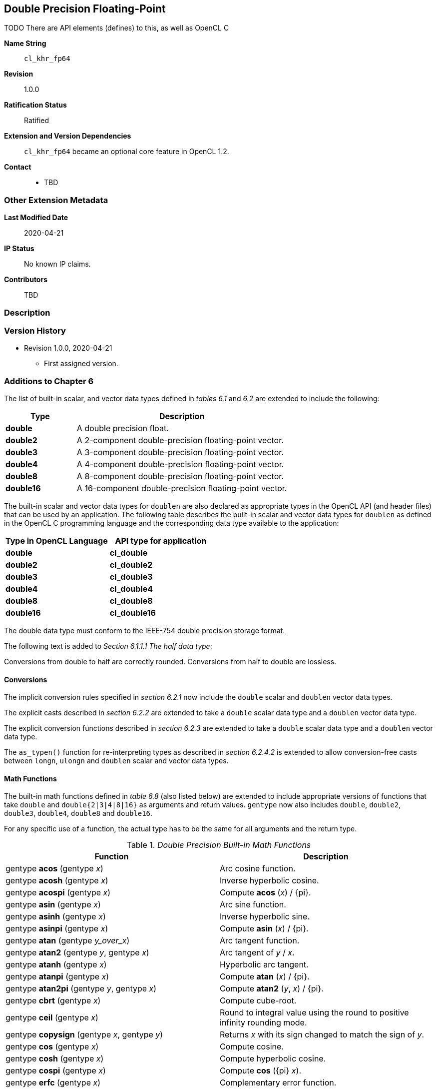 [[cl_khr_fp64]]
== Double Precision Floating-Point

TODO There are API elements (defines) to this, as well as OpenCL C

*Name String*::
`cl_khr_fp64`
*Revision*::
1.0.0
*Ratification Status*::
Ratified
*Extension and Version Dependencies*::
`cl_khr_fp64` became an optional core feature in OpenCL 1.2.
*Contact*::
  * TBD

=== Other Extension Metadata

*Last Modified Date*::
    2020-04-21
*IP Status*::
    No known IP claims.
*Contributors*::
    TBD

=== Description

=== Version History

  * Revision 1.0.0, 2020-04-21
  ** First assigned version.


=== Additions to Chapter 6

The list of built-in scalar, and vector data types defined in _tables 6.1_
and _6.2_ are extended to include the following:

[cols="1,3",options="header",]
|====
| *Type*     | *Description*
| *double*   | A double precision float.
| *double2*  | A 2-component double-precision floating-point vector.
| *double3*  | A 3-component double-precision floating-point vector.
| *double4*  | A 4-component double-precision floating-point vector.
| *double8*  | A 8-component double-precision floating-point vector.
| *double16* | A 16-component double-precision floating-point vector.
|====

The built-in scalar and vector data types for `doublen` are also declared as
appropriate types in the OpenCL API (and header files) that can be used by
an application.
The following table describes the built-in scalar and vector data types for
`doublen` as defined in the OpenCL C programming language and the
corresponding data type available to the application:

[cols=",",options="header",]
|====
| *Type in OpenCL Language* | *API type for application*
| *double*                  | *cl_double*
| *double2*                 | *cl_double2*
| *double3*                 | *cl_double3*
| *double4*                 | *cl_double4*
| *double8*                 | *cl_double8*
| *double16*                | *cl_double16*
|====

The double data type must conform to the IEEE-754 double precision storage
format.

The following text is added to _Section 6.1.1.1 The half data type_:

Conversions from double to half are correctly rounded.
Conversions from half to double are lossless.


==== Conversions

The implicit conversion rules specified in _section 6.2.1_ now include the
`double` scalar and `doublen` vector data types.

The explicit casts described in _section 6.2.2_ are extended to take a
`double` scalar data type and a `doublen` vector data type.

The explicit conversion functions described in _section 6.2.3_ are extended
to take a `double` scalar data type and a `doublen` vector data type.

The `as_typen()` function for re-interpreting types as described in _section
6.2.4.2_ is extended to allow conversion-free casts between `longn`,
`ulongn` and `doublen` scalar and vector data types.


==== Math Functions

The built-in math functions defined in _table 6.8_ (also listed below) are
extended to include appropriate versions of functions that take `double` and
`double{2|3|4|8|16}` as arguments and return values.
`gentype` now also includes `double`, `double2`, `double3`, `double4`,
`double8` and `double16`.

For any specific use of a function, the actual type has to be the same for
all arguments and the return type.

._Double Precision Built-in Math Functions_
[cols=",",options="header",]
|====
| *Function* | *Description*
| gentype *acos* (gentype _x_)
    | Arc cosine function.
| gentype *acosh* (gentype _x_)
    | Inverse hyperbolic cosine.
| gentype *acospi* (gentype _x_)
    | Compute *acos* (_x_) / {pi}.
| gentype *asin* (gentype _x_)
    | Arc sine function.
| gentype *asinh* (gentype _x_)
    | Inverse hyperbolic sine.
| gentype *asinpi* (gentype _x_)
    | Compute *asin* (_x_) / {pi}.
| gentype *atan* (gentype _y_over_x_)
    | Arc tangent function.
| gentype *atan2* (gentype _y_, gentype _x_)
    | Arc tangent of _y_ / _x_.
| gentype *atanh* (gentype _x_)
    | Hyperbolic arc tangent.
| gentype *atanpi* (gentype _x_)
    | Compute *atan* (_x_) / {pi}.
| gentype *atan2pi* (gentype _y_, gentype _x_)
    | Compute *atan2* (_y_, _x_) / {pi}.
| gentype *cbrt* (gentype _x_)
    | Compute cube-root.
| gentype *ceil* (gentype _x_)
    | Round to integral value using the round to positive infinity rounding
      mode.
| gentype *copysign* (gentype _x_, gentype _y_)
    | Returns _x_ with its sign changed to match the sign of _y_.
| gentype *cos* (gentype _x_)
    | Compute cosine.
| gentype *cosh* (gentype _x_)
    | Compute hyperbolic cosine.
| gentype *cospi* (gentype _x_)
    | Compute *cos* ({pi} _x_).
| gentype *erfc* (gentype _x_)
    | Complementary error function.
| gentype *erf* (gentype _x_)
    | Error function encountered in integrating the normal distribution.
| gentype *exp* (gentype _x_)
    | Compute the base- e exponential of _x_.
| gentype *exp2* (gentype _x_)
    | Exponential base 2 function.
| gentype *exp10* (gentype _x_)
    | Exponential base 10 function.
| gentype *expm1* (gentype _x_)
    | Compute _e^x^_- 1.0.
| gentype *fabs* (gentype _x_)
    | Compute absolute value of a floating-point number.
| gentype *fdim* (gentype _x_, gentype _y_)
    | _x_ - _y_ if _x_ > _y_, +0 if x is less than or equal to y.
| gentype *floor* (gentype _x_)
    | Round to integral value using the round to negative infinity rounding
      mode.
| gentype *fma* (gentype _a_, gentype _b_, gentype _c_)
    | Returns the correctly rounded floating-point representation of the sum
      of _c_ with the infinitely precise product of _a_ and _b_.
      Rounding of intermediate products shall not occur.
      Edge case behavior is per the IEEE 754-2008 standard.
| gentype *fmax* (gentype _x_, gentype _y_) +
  gentype *fmax* (gentype _x_, double _y_)
    | Returns _y_ if _x_ < _y_, otherwise it returns _x_.
      If one argument is a NaN, *fmax()* returns the other argument.
      If both arguments are NaNs, *fmax()* returns a NaN.
| gentype *fmin* (gentype _x_, gentype _y_) +
  gentype *fmin* (gentype _x_, double _y_)
    | Returns _y_ if _y_ < _x_, otherwise it returns _x_.
      If one argument is a NaN, *fmin()* returns the other argument.
      If both arguments are NaNs, *fmin()* returns a NaN.
| gentype *fmod* (gentype _x_, gentype _y_)
    | Modulus.
      Returns _x_ - _y_ * *trunc* (_x_/_y_) .
| gentype **fract** (gentype _x_, {global} gentype *_iptr_) +
  gentype **fract** (gentype _x_, {local} gentype *_iptr_) +
  gentype **fract** (gentype _x_, {private} gentype *_iptr_)
    | Returns *fmin*( _x_ - *floor* (_x_), 0x1. fffffffffffffp-1 ).

      *floor*(x) is returned in _iptr_.
| double__n__ **frexp** (double__n x__, {global} int__n__ *exp) +
  double__n__ **frexp** (double__n x__, {local} int__n__ *exp) +
  double__n__ **frexp** (double__n x__, {private} int__n__ *exp) +
  double **frexp** (double _x_, {global} int *exp) +
  double **frexp** (double _x_, {local} int *exp) +
  double **frexp** (double _x_, {private} int *exp)
    | Extract mantissa and exponent from _x_.
      For each component the mantissa returned is a `double` with magnitude
      in the interval [1/2, 1) or 0.
      Each component of _x_ equals mantissa returned * 2__^exp^__.
| gentype *hypot* (gentype _x_, gentype _y_)
    | Compute the value of the square root of __x__^2^+ __y__^2^ without
      undue overflow or underflow.
| int__n__ *ilogb* (double__n__ _x_) +
  int *ilogb* (double _x_)
    | Return the exponent as an integer value.
| double__n__ *ldexp* (double__n__ _x_, int__n__ _k_) +
  double__n__ *ldexp* (double__n__ _x_, int _k_) +
  double *ldexp* (double _x_, int _k_)
    | Multiply _x_ by 2 to the power _k_.
| gentype **lgamma** (gentype _x_) +
  double__n__ **lgamma_r** (double__n__ _x_, {global} int__n__ *_signp_) +
  double__n__ **lgamma_r** (double__n__ _x_, {local} int__n__ *_signp_) +
  double__n__ **lgamma_r** (double__n__ _x_, {private} int__n__ *_signp_) +
  double **lgamma_r** (double _x_, {global} int *_signp_) +
  double **lgamma_r** (double _x_, {local} int *_signp_) +
  double **lgamma_r** (double _x_, {private} int *_signp_)
    | Log gamma function.
      Returns the natural logarithm of the absolute value of the gamma
      function.
      The sign of the gamma function is returned in the _signp_ argument of
      *lgamma_r*.
| gentype *log* (gentype _x_)
    | Compute natural logarithm.
| gentype *log2* (gentype _x_)
    | Compute a base 2 logarithm.
| gentype *log10* (gentype _x_)
    | Compute a base 10 logarithm.
| gentype *log1p* (gentype _x_)
    | Compute log~e~(1.0 + _x_) .
| gentype *logb* (gentype _x_)
    | Compute the exponent of _x_, which is the integral part of
      log__~r~__\|_x_\|.
| gentype *mad* (gentype _a_, gentype _b_, gentype _c_)
    | *mad* computes _a_ * _b_ + _c_.
      The function may compute _a_ * _b_ + _c_ with reduced accuracy in the
      embedded profile.
      See the OpenCL SPIR-V Environment Specification for details.
      On some hardware the mad instruction may provide better performance
      than expanded computation of _a_ * _b_ + _c_.
| gentype *maxmag* (gentype _x_, gentype _y_)
    | Returns _x_ if \|_x_\| > \|_y_\|, _y_ if \|_y_\| > \|_x_\|, otherwise
      *fmax*(_x_, _y_).
| gentype *minmag* (gentype _x_, gentype _y_)
    | Returns _x_ if \|_x_\| < \|_y_\|, _y_ if \|_y_\| < \|_x_\|, otherwise
      *fmin*(_x_, _y_).
| gentype **modf** (gentype _x_, {global} gentype *_iptr_) +
  gentype **modf** (gentype _x_, {local} gentype *_iptr_) +
  gentype **modf** (gentype _x_, {private} gentype *_iptr_)
    | Decompose a floating-point number.
      The *modf* function breaks the argument _x_ into integral and
      fractional parts, each of which has the same sign as the argument.
      It stores the integral part in the object pointed to by _iptr_.
| double__n__ *nan* (ulong__n nancode__) +
  double *nan* (ulong _nancode_)
    | Returns a quiet NaN.
      The _nancode_ may be placed in the significand of the resulting NaN.
| gentype *nextafter* (gentype _x_, gentype _y_)
    | Computes the next representable double-precision floating-point value
      following _x_ in the direction of _y_.
      Thus, if _y_ is less than _x_, *nextafter*() returns the largest
      representable floating-point number less than _x_.
| gentype *pow* (gentype _x_, gentype _y_)
    | Compute _x_ to the power _y_.
| double__n__ *pown* (double__n__ _x_, int__n__ _y_) +
  double *pown* (double _x_, int _y_)
    | Compute _x_ to the power _y_, where _y_ is an integer.
| gentype *powr* (gentype _x_, gentype _y_)
    | Compute _x_ to the power _y_, where _x_ is >= 0.
| gentype *remainder* (gentype _x_, gentype _y_)
    | Compute the value _r_ such that _r_ = _x_ - _n_*_y_, where _n_ is the
      integer nearest the exact value of _x_/_y_.
      If there are two integers closest to _x_/_y_, _n_ shall be the even one.
      If _r_ is zero, it is given the same sign as _x_.
| double__n__ **remquo** (double__n__ _x_, double__n__ _y_, {global} int__n__ *_quo_) +
  double__n__ **remquo** (double__n__ _x_, double__n__ _y_, {local} int__n__ *_quo_) +
  double__n__ **remquo** (double__n__ _x_, double__n__ _y_, {private} int__n__ *_quo_) +
  double **remquo** (double _x_, double _y_, {global} int *_quo_) +
  double **remquo** (double _x_, double _y_, {local} int *_quo_) +
  double **remquo** (double _x_, double _y_, {private} int *_quo_)
    | The *remquo* function computes the value r such that _r_ = _x_ -
      _k_*_y_, where _k_ is the integer nearest the exact value of _x_/_y_.
      If there are two integers closest to _x_/_y_, _k_ shall be the even one.
      If _r_ is zero, it is given the same sign as _x_.
      This is the same value that is returned by the *remainder* function.
      *remquo* also calculates the lower seven bits of the integral quotient
      _x_/_y_, and gives that value the same sign as _x_/_y_.
      It stores this signed value in the object pointed to by _quo_.
| gentype *rint* (gentype _x_)
    | Round to integral value (using round to nearest even rounding mode) in
      floating-point format.
      Refer to section 7.1 for description of rounding modes.
| double__n__ *rootn* (double__n__ _x_, int__n__ _y_) +
  double *rootn* (double _x_, int _y_)
    | Compute _x_ to the power 1/_y_.
| gentype *round* (gentype _x_)
    | Return the integral value nearest to _x_ rounding halfway cases away
      from zero, regardless of the current rounding direction.
| gentype *rsqrt* (gentype _x_)
    | Compute inverse square root.
| gentype *sin* (gentype _x_)
    | Compute sine.
| gentype **sincos** (gentype _x_, {global} gentype *_cosval_) +
  gentype **sincos** (gentype _x_, {local} gentype *_cosval_) +
  gentype **sincos** (gentype _x_, {private} gentype *_cosval_)
    | Compute sine and cosine of x.
      The computed sine is the return value and computed cosine is returned
      in _cosval_.
| gentype *sinh* (gentype _x_)
    | Compute hyperbolic sine.
| gentype *sinpi* (gentype _x_)
    | Compute *sin* ({pi} _x_).
| gentype *sqrt* (gentype _x_)
    | Compute square root.
| gentype *tan* (gentype _x_)
    | Compute tangent.
| gentype *tanh* (gentype _x_)
    | Compute hyperbolic tangent.
| gentype *tanpi* (gentype _x_)
    | Compute *tan* ({pi} _x_).
| gentype *tgamma* (gentype _x_)
    | Compute the gamma function.
| gentype *trunc* (gentype _x_)
    | Round to integral value using the round to zero rounding mode.
|====

In addition, the following symbolic constant will also be available:

*HUGE_VAL* - A positive double expression that evaluates to infinity.
Used as an error value returned by the built-in math functions.

The *FP_FAST_FMA* macro indicates whether the *fma()* family of functions
are fast compared with direct code for double precision floating-point.
If defined, the *FP_FAST_FMA* macro shall indicate that the *fma()* function
generally executes about as fast as, or faster than, a multiply and an add
of *double* operands.

The macro names given in the following list must use the values specified.
These constant expressions are suitable for use in #if preprocessing
directives.

[source,opencl_c]
----
#define DBL_DIG             15
#define DBL_MANT_DIG        53
#define DBL_MAX_10_EXP      +308
#define DBL_MAX_EXP         +1024
#define DBL_MIN_10_EXP      -307
#define DBL_MIN_EXP         -1021
#define DBL_RADIX           2
#define DBL_MAX             0x1.fffffffffffffp1023
#define DBL_MIN             0x1.0p-1022
#define DBL_EPSILON         0x1.0p-52
----

The following table describes the built-in macro names given above in the
OpenCL C programming language and the corresponding macro names available to
the application.

[cols=",",options="header",]
|====
| *Macro in OpenCL Language* | *Macro for application*
| `DBL_DIG`                  | {CL_DBL_DIG}
| `DBL_MANT_DIG`             | {CL_DBL_MANT_DIG}
| `DBL_MAX_10_EXP`           | {CL_DBL_MAX_10_EXP}
| `DBL_MAX_EXP`              | {CL_DBL_MAX_EXP}
| `DBL_MIN_10_EXP`           | {CL_DBL_MIN_10_EXP}
| `DBL_MIN_EXP`              | {CL_DBL_MIN_EXP}
| `DBL_RADIX`                | {CL_DBL_RADIX}
| `DBL_MAX`                  | {CL_DBL_MAX}
| `DBL_MIN`                  | {CL_DBL_MIN}
| `DBL_EPSILSON`             | {CL_DBL_EPSILON}
|====

// TODO: DBL_RADIX / CL_DBL_RADIX?

The following constants are also available.
They are of type `double` and are accurate within the precision of the
`double` type.

[cols=",",options="header",]
|====
| *Constant*    | *Description*
| `M_E`         | Value of e
| `M_LOG2E`     | Value of log~2~e
| `M_LOG10E`    | Value of log~10~e
| `M_LN2`       | Value of log~e~2
| `M_LN10`      | Value of log~e~10
| `M_PI`        | Value of {pi}
| `M_PI_2`      | Value of {pi} / 2
| `M_PI_4`      | Value of {pi} / 4
| `M_1_PI`      | Value of 1 / {pi}
| `M_2_PI`      | Value of 2 / {pi}
| `M_2_SQRTPI`  | Value of 2 / {sqrt}{pi}
| `M_SQRT2`     | Value of {sqrt}2
| `M_SQRT1_2`   | Value of 1 / {sqrt}2
|====


==== Common Functions

The built-in common functions defined in _table 6.12_ (also listed below)
are extended to include appropriate versions of functions that take `double`
and `double{2|3|4|8|16}` as arguments and return values.
gentype now also includes `double`, `double2`, `double3`, `double4`,
`double8` and `double16`.
These are described below.

.Double Precision Built-in Common Functions
[cols=",",options="header",]
|====
| *Function* | *Description*
| gentype *clamp* ( +
  gentype _x_, gentype _minval_, gentype _maxval_)

  gentype *clamp* ( +
  gentype _x_, double _minval_, double _maxval_)
    | Returns *fmin*(*fmax*(_x_, _minval_), _maxval_).

      Results are undefined if _minval_ > _maxval_.
| gentype *degrees* (gentype _radians_)
    | Converts _radians_ to degrees, +
      i.e. (180 / {pi}) * _radians_.
| gentype *max* (gentype _x_, gentype _y_) +
  gentype *max* (gentype _x_, double _y_)
    | Returns _y_ if _x_ < _y_, otherwise it returns _x_.
      If _x_ and _y_ are infinite or NaN, the return values are undefined.
| gentype *min* (gentype _x_, gentype _y_) +
  gentype *min* (gentype _x_, double _y_)
    | Returns _y_ if _y_ < _x_, otherwise it returns _x_.
      If _x_ and _y_ are infinite or NaN, the return values are undefined.
| gentype *mix* (gentype _x_, gentype _y_, gentype _a_) +
  gentype *mix* (gentype _x_, gentype _y_, double _a_)
    | Returns the linear blend of _x_ and _y_ implemented as:

      _x_ + (_y_ - _x)_ * _a_

      _a_ must be a value in the range 0.0 ... 1.0.
      If _a_ is not in the range 0.0 ... 1.0, the return values are
      undefined.

      Note: The double precision *mix* function can be implemented using
      contractions such as *mad* or *fma*.
| gentype *radians* (gentype _degrees_)
    | Converts _degrees_ to radians, i.e. ({pi} / 180) * _degrees_.
| gentype *step* (gentype _edge_, gentype _x_) +
  gentype *step* (double _edge_, gentype _x_)
    | Returns 0.0 if _x_ < _edge_, otherwise it returns 1.0.
| gentype *smoothstep* ( +
  gentype _edge0_, gentype _edge1_, gentype _x_) +

  gentype *smoothstep* ( +
  double _edge0_, double _edge1_, gentype _x_)
    | Returns 0.0 if _x_ \<= _edge0_ and 1.0 if _x_ >= _edge1_ and performs
      smooth Hermite interpolation between 0 and 1 when _edge0_ < _x_ <
      _edge1_.
      This is useful in cases where you would want a threshold function with
      a smooth transition.

      This is equivalent to:

      gentype _t_; +
      _t_ = clamp ((_x_ - _edge0_) / (_edge1_ - _edge0_), 0, 1); +
      return _t_ * _t_ * (3 - 2 * _t_); +

      Results are undefined if _edge0_ >= _edge1_.

      Note: The double precision *smoothstep* function can be implemented
      using contractions such as *mad* or *fma*.
| gentype *sign* (gentype _x_)
    | Returns 1.0 if _x_ > 0, -0.0 if _x_ = -0.0, +0.0 if _x_ = +0.0, or
      -1.0 if _x_ < 0.
      Returns 0.0 if _x_ is a NaN.
|====


==== Geometric Functions

The built-in geometric functions defined in _table 6.13_ (also listed below)
are extended to include appropriate versions of functions that take `double`
and `double{2|3|4}` as arguments and return values.
gentype now also includes `double`, `double2`, `double3` and `double4`.
These are described below.

Note: The double precision geometric functions can be implemented using
contractions such as *mad* or *fma*.

._Double Precision Built-in Geometric Functions_
[cols=",",options="header",]
|====
| *Function* | *Description*
| double4 *cross* (double4 _p0_, double4 _p1_) +
  double3 *cross* (double3 _p0_, double3 _p1_)
    | Returns the cross product of _p0.xyz_ and _p1.xyz_.
      The _w_ component of the result will be 0.0.
| double *dot* (gentype _p0_, gentype _p1_)
    | Compute the dot product of _p0_ and _p1_.
| double *distance* (gentype _p0_, gentype _p1_)
    | Returns the distance between _p0_ and _p1_.
      This is calculated as *length*(_p0_ - _p1_).
| double *length* (gentype _p_)
    | Return the length of vector x, i.e., +
      sqrt( __p.x__^2^ + __p.y__^2^ + ... )
| gentype *normalize* (gentype _p_)
    | Returns a vector in the same direction as _p_ but with a length of 1.
|====


==== Relational Functions

The scalar and vector relational functions described in _table 6.14_ are
extended to include versions that take `double`, `double2`, `double3`,
`double4`, `double8` and `double16` as arguments.

The relational and equality operators (<, \<=, >, >=, !=, ==) can be used
with `doublen` vector types and shall produce a vector `longn` result as
described in _section 6.3_.

The functions *isequal*, *isnotequal*, *isgreater*, *isgreaterequal*,
*isless*, *islessequal*, *islessgreater*, *isfinite*, *isinf*, *isnan*,
*isnormal*, *isordered*, *isunordered* and *signbit* shall return a 0 if the
specified relation is _false_ and a 1 if the specified relation is true for
scalar argument types.
These functions shall return a 0 if the specified relation is _false_ and a
-1 (i.e. all bits set) if the specified relation is _true_ for vector
argument types.

The relational functions *isequal*, *isgreater*, *isgreaterequal*, *isless*,
*islessequal*, and *islessgreater* always return 0 if either argument is not
a number (NaN).
*isnotequal* returns 1 if one or both arguments are not a number (NaN) and
the argument type is a scalar and returns -1 if one or both arguments are
not a number (NaN) and the argument type is a vector.

The functions described in _table 6.14_ are extended to include the
`doublen` vector types.

._Double Precision Relational Functions_
[cols=",",options="header",]
|====
| *Function* | *Description*
| int *isequal* (double _x_, double _y_) +
  long__n__ *isequal* (double__n x__, double__n y__)
    | Returns the component-wise compare of _x_ == _y_.
| int *isnotequal* (double _x_, double _y_) +
  long__n__ *isnotequal* (double__n x__, double__n y__)
    | Returns the component-wise compare of _x_ != _y_.
| int *isgreater* (double _x_, double _y_) +
  long__n__ *isgreater* (double__n x__, double__n y__)
    | Returns the component-wise compare of _x_ > _y_.
| int *isgreaterequal* (double _x_, double _y_) +
  long__n__ *isgreaterequal* (double__n x__, double__n y__)
    | Returns the component-wise compare of _x_ {geq} _y_.
| int *isless* (double _x_, double _y_) +
  long__n__ *isless* (double__n x__, double__n y__)
    | Returns the component-wise compare of _x_ < _y_.
| int *islessequal* (double _x_, double _y_) +
  long__n__ *islessequal* (double__n x__, double__n y__)
    | Returns the component-wise compare of _x_ {leq} _y_.
| int *islessgreater* (double _x_, double _y_) +
  long__n__ *islessgreater* (double__n x__, double__n y__)
    | Returns the component-wise compare of (_x_ < _y_) \|\| (_x_ > _y_) .
| |
| int *isfinite* (double) +
  long__n__ *isfinite* (double__n__)
    | Test for finite value.
| int *isinf* (double) +
  long__n__ *isinf* (double__n__)
    | Test for infinity value (positive or negative) .
| int *isnan* (double) +
  long__n__ *isnan* (double__n__)
    | Test for a NaN.
| int *isnormal* (double) +
  long__n__ *isnormal* (double__n__)
    | Test for a normal value.
| int *isordered* (double _x_, double _y_) +
  long__n__ *isordered* (double__n x__, double__n y__)
    | Test if arguments are ordered.
      *isordered*() takes arguments _x_ and _y_, and returns the result
      *isequal*(_x_, _x_) && *isequal*(_y_, _y_).
| int *isunordered* (double _x_, double _y_) +
  long__n__ *isunordered* (double__n x__, double__n y__)
    | Test if arguments are unordered.
      *isunordered*() takes arguments _x_ and _y_, returning non-zero if _x_
      or _y_ is a NaN, and zero otherwise.
| int *signbit* (double) +
  long__n__ *signbit* (double__n__)
    | Test for sign bit.
      The scalar version of the function returns a 1 if the sign bit in the
      double is set else returns 0.
      The vector version of the function returns the following for each
      component in double__n__: -1 (i.e all bits set) if the sign bit in the
      double is set else returns 0.
| |
| double__n__ *bitselect* (double__n a__, double__n b__, double__n c__)
    | Each bit of the result is the corresponding bit of _a_ if the
      corresponding bit of _c_ is 0.
      Otherwise it is the corresponding bit of _b_.
| double__n__ *select* (double__n a__, double__n b__, long__n c__) +
  double__n__ *select* (double__n a__, double__n b__, ulong__n c__)
    | For each component, +
      _result[i]_ = if MSB of _c[i]_ is set ? _b[i]_ : _a[i]_.
|====


==== Vector Data Load and Store Functions

The vector data load (*vload__n__*) and store (*vstore__n__*) functions
described in _table 6.13_ (also listed below) are extended to include
versions that read from or write to double scalar or vector values.
The generic type `gentype` is extended to include `double`.
The generic type `gentypen` is extended to include `double2`, `double3`,
`double4`, `double8` and `double16`.
The *vstore_half*, **vstore_half__n __**and **vstorea_half__n __** functions
are extended to allow a double precision scalar or vector value to be
written to memory as half values.

Note: *vload3* reads (_x_,_y_,_z_) components from address `(_p_ + (_offset_ *
3))` into a 3-component vector.
*vstore3*, and *vstore_half3* write (_x_,_y_,_z_) components from a
3-component vector to address `(_p_ + (_offset_ * 3))`.
In addition, *vloada_half3* reads (_x_,_y_,_z_) components from address
`(_p_ + (_offset_ * 4))` into a 3-component vector and *vstorea_half3*
writes (_x_,_y_,_z_) components from a 3-component vector to address `(_p_ +
(_offset_ * 4))`.
Whether *vloada_half3* and *vstorea_half3* read/write padding data between
the third vector element and the next alignment boundary is
implementation-defined.
*vloada_* and *vstoreaa_* variants are provided to access data that is
aligned to the size of the vector, and are intended to enable performance on
hardware that can take advantage of the increased alignment.

._Double Precision Vector Data Load and Store Functions_
[cols=",",options="header",]
|====
| *Function* | *Description*
| gentype__n__ **vload__n__**(size_t _offset_, const {global} gentype *_p_)

  gentype__n__ **vload__n__**(size_t _offset_, const {local} gentype *_p_)

  gentype__n__ **vload__n__**(size_t _offset_, const {constant} gentype *_p_)

  gentype__n__ **vload__n__**(size_t _offset_, const {private} gentype *_p_)
    | Return sizeof (gentype__n__) bytes of data read from address
      (_p_ + (_offset * n_)).
      If gentype is double, the read address computed as (_p_ + (_offset *
      n_)) must be 64-bit aligned.
| void **vstore__n__**(gentype__n__ _data_, size_t _offset_, {global} gentype *_p_)

  void **vstore__n__**(gentype__n__ _data_, size_t _offset_, {local} gentype *_p_)

  void **vstore__n__**(gentype__n__ _data_, size_t _offset_, {private} gentype *_p_)
    | Write sizeof (gentype__n__) bytes given by _data_ to address
      (_p_ + (_offset * n_)).
      If gentype is double, the write address computed as (_p_ + (_offset *
      n_)) must be 64-bit aligned.
| void **vstore_half**(double _data_, size_t _offset_, {global} half *_p_) +
  void **vstore_half{rte}**(double _data_, size_t _offset_, {global} half *_p_) +
  void **vstore_half{rtz}**(double _data_, size_t _offset_, {global} half *_p_) +
  void **vstore_half{rtp}**(double _data_, size_t _offset_, {global} half *_p_) +
  void **vstore_half{rtn}**(double _data_, size_t _offset_, {global} half *_p_) +

  void **vstore_half**(double _data_, size_t _offset_, {local} half *_p_) +
  void **vstore_half{rte}**(double _data_, size_t _offset_, {local} half *_p_) +
  void **vstore_half{rtz}**(double _data_, size_t _offset_, {local} half *_p_) +
  void **vstore_half{rtp}**(double _data_, size_t _offset_, {local} half *_p_) +
  void **vstore_half{rtn}**(double _data_, size_t _offset_, {local} half *_p_) +

  void **vstore_half**(double _data_, size_t _offset_, {private} half *_p_) +
  void **vstore_half{rte}**(double _data_, size_t _offset_, {private} half *_p_) +
  void **vstore_half{rtz}**(double _data_, size_t _offset_, {private} half *_p_) +
  void **vstore_half{rtp}**(double _data_, size_t _offset_, {private} half *_p_) +
  void **vstore_half{rtn}**(double _data_, size_t _offset_, {private} half *_p_)
    | The double value given by _data_ is first converted to a half value
      using the appropriate rounding mode.
      The half value is then written to the address computed as
      (_p_ + _offset_).
      The address computed as (_p_ + _offset_) must be 16-bit aligned.

      *vstore_half* uses the current rounding mode.
      The default current rounding mode is round to nearest even.
| void **vstore_half__n__**(double__n__ _data_, size_t _offset_, {global} half *_p_) +
  void **vstore_half__n__{rte}**(double__n__ _data_, size_t _offset_, {global} half *_p_) +
  void **vstore_half__n__{rtz}**(double__n__ _data_, size_t _offset_, {global} half *_p_) +
  void **vstore_half__n__{rtp}**(double__n__ _data_, size_t _offset_, {global} half *_p_) +
  void **vstore_half__n__{rtn}**(double__n__ _data_, size_t _offset_, {global} half *_p_) +

  void **vstore_half__n__**(double__n__ _data_, size_t _offset_, {local} half *_p_) +
  void **vstore_half__n__{rte}**(double__n__ _data_, size_t _offset_, {local} half *_p_) +
  void **vstore_half__n__{rtz}**(double__n__ _data_, size_t _offset_, {local} half *_p_) +
  void **vstore_half__n__{rtp}**(double__n__ _data_, size_t _offset_, {local} half *_p_) +
  void **vstore_half__n__{rtn}**(double__n__ _data_, size_t _offset_, {local} half *_p_) +

  void **vstore_half__n__**(double__n__ _data_, size_t _offset_, {private} half *_p_) +
  void **vstore_half__n__{rte}**(double__n__ _data_, size_t _offset_, {private} half *_p_) +
  void **vstore_half__n__{rtz}**(double__n__ _data_, size_t _offset_, {private} half *_p_) +
  void **vstore_half__n__{rtp}**(double__n__ _data_, size_t _offset_, {private} half *_p_) +
  void **vstore_half__n__{rtn}**(double__n__ _data_, size_t _offset_, {private} half *_p_)
    | The double__n__ value given by _data_ is converted to a half__n__
      value using the appropriate rounding mode.
      The half__n __value is then written to the address computed as
      (_p_ + (_offset * n_)).
      The address computed as (_p_ + (_offset * n_)) must be 16-bit aligned.

      **vstore_half__n __**uses the current rounding mode.
      The default current rounding mode is round to nearest even.
| void **vstorea_half__n__**(double__n__ _data_, size_t _offset_, {global} half *_p_) +
  void **vstorea_half__n__{rte}**(double__n__ _data_, size_t _offset_, {global} half *_p_) +
  void **vstorea_half__n__{rtz}**(double__n__ _data_, size_t _offset_, {global} half *_p_) +
  void **vstorea_half__n__{rtp}**(double__n__ _data_, size_t _offset_, {global} half *_p_) +
  void **vstorea_half__n__{rtn}**(double__n__ _data_, size_t _offset_, {global} half *_p_) +

  void **vstorea_half__n__**(double__n__ _data_, size_t _offset_, {local} half *_p_) +
  void **vstorea_half__n__{rte}**(double__n__ _data_, size_t _offset_, {local} half *_p_) +
  void **vstorea_half__n__{rtz}**(double__n__ _data_, size_t _offset_, {local} half *_p_) +
  void **vstorea_half__n__{rtp}**(double__n__ _data_, size_t _offset_, {local} half *_p_) +
  void **vstorea_half__n__{rtn}**(double__n__ _data_, size_t _offset_, {local} half *_p_) +

  void **vstorea_half__n__**(double__n__ _data_, size_t _offset_, {private} half *_p_) +
  void **vstorea_half__n__{rte}**(double__n__ _data_, size_t _offset_, {private} half *_p_) +
  void **vstorea_half__n__{rtz}**(double__n__ _data_, size_t _offset_, {private} half *_p_) +
  void **vstorea_half__n__{rtp}**(double__n__ _data_, size_t _offset_, {private} half *_p_) +
  void **vstorea_half__n__{rtn}**(double__n__ _data_, size_t _offset_, {private} half *_p_)
    | The double__n__ value is converted to a half__n__ value using the
      appropriate rounding mode.

      For n = 1, 2, 4, 8 or 16, the half__n__ value is written to the
      address computed as (_p_ + (_offset * n_)).
      The address computed as (_p_ + (_offset * n_)) must be aligned to
      sizeof (half__n__) bytes.

      For n = 3, the half__3__ value is written to the address computed as
      (_p_ + (_offset * 4_)).
      The address computed as (_p_ + (_offset * 4_)) must be aligned to
      sizeof (half) * 4 bytes.

      **vstorea_half__n__** uses the current rounding mode.
      The default current rounding mode is round to nearest even.
|====


==== Async Copies From Global to Local Memory, Local to Global Memory, And Prefetch

The OpenCL C programming language implements the following functions that
provide asynchronous copies between global and local memory and a prefetch
from global memory.

The generic type gentype is extended to include `double`, `double2`,
`double3`, `double4`, `double8` and `double16`.

._Double Precision Built-in Async Copy and Prefetch Functions_
[cols=",",options="header",]
|====
| *Function* | *Description*
| event_t **async_work_group_copy** ( +
  {local} gentype *_dst_, +
  const {global} gentype *_src_, +
  size_t _num_gentypes_, event_t _event_)

  event_t **async_work_group_copy** ( +
  {global} gentype _*dst_, +
  const {local} gentype *_src_, +
  size_t _num_gentypes_, event_t _event_)
    | Perform an async copy of _num_gentypes_ gentype elements from _src_ to
      _dst_.
      The async copy is performed by all work-items in a work-group and this
      built-in function must therefore be encountered by all work-items in a
      work-group executing the kernel with the same argument values;
      otherwise the results are undefined.

      Returns an event object that can be used by *wait_group_events* to
      wait for the async copy to finish. The _event_ argument can also be
      used to associate the *async_work_group_copy* with a previous async
      copy allowing an event to be shared by multiple async copies;
      otherwise _event_ should be zero.

      If _event_ argument is not zero, the event object supplied in _event_
      argument will be returned.

      This function does not perform any implicit synchronization of source
      data such as using a *barrier* before performing the copy.
| |
| event_t **async_work_group_strided_copy** ( +
  {local} gentype _*dst_, +
  const {global} gentype *_src_, +
  size_t _num_gentypes_, +
  size_t _src_stride_, event_t _event_)

  event_t **async_work_group_strided_copy** ( +
  {global} gentype _*dst_, +
  const {local} gentype *_src_, +
  size_t _num_gentypes_, +
  size_t _dst_stride_, event_t _event_)
    | Perform an async gather of _num_gentypes_ gentype elements from _src_
      to _dst_.
      The _src_stride_ is the stride in elements for each gentype element
      read from _src_.
      The async gather is performed by all work-items in a work-group and
      this built-in function must therefore be encountered by all work-items
      in a work-group executing the kernel with the same argument values;
      otherwise the results are undefined.

      Returns an event object that can be used by *wait_group_events* to
      wait for the async copy to finish.
      The _event_ argument can also be used to associate the
      *async_work_group_strided_copy* with a previous async copy allowing an
      event to be shared by multiple async copies; otherwise _event_ should
      be zero.

      If _event_ argument is not zero, the event object supplied in _event_
      argument will be returned.

      This function does not perform any implicit synchronization of source
      data such as using a *barrier* before performing the copy.

      The behavior of *async_work_group_strided_copy* is undefined if
      _src_stride_ or _dst_stride_ is 0, or if the _src_stride_ or
      _dst_stride_ values cause the _src_ or _dst_ pointers to exceed the
      upper bounds of the address space during the copy.
| |
| void *wait_group_events* ( +
  int _num_events_, event_t *_event_list_)
    | Wait for events that identify the *async_work_group_copy* operations
      to complete.
      The event objects specified in _event_list_ will be released after the
      wait is performed.

      This function must be encountered by all work-items in a work-group
      executing the kernel with the same _num_events_ and event objects
      specified in _event_list_; otherwise the results are undefined.
| void *prefetch* ( +
  const {global} gentype *__p__, size_t _num_gentypes_)
    | Prefetch _num_gentypes_ * sizeof(gentype) bytes into the global cache.
      The prefetch instruction is applied to a work-item in a work-group and
      does not affect the functional behavior of the kernel.
|====


==== IEEE754 Compliance

The following table entry describes the additions to _table 4.3,_ which
allows applications to query the configuration information using
{clGetDeviceInfo} for an OpenCL device that supports double precision
floating-point.

[cols="1,1,2",options="header",]
|====
| *Op-code* | *Return Type* | *Description*

| {CL_DEVICE_DOUBLE_FP_CONFIG}
  | {cl_device_fp_config_TYPE}
    | Describes double precision floating-point capability of the OpenCL
      device.
      This is a bit-field that describes one or more of the following
      values:

      {CL_FP_DENORM} -- denorms are supported

      {CL_FP_INF_NAN} -- INF and NaNs are supported

      {CL_FP_ROUND_TO_NEAREST} -- round to nearest even rounding mode
      supported

      {CL_FP_ROUND_TO_ZERO} -- round to zero rounding mode supported

      {CL_FP_ROUND_TO_INF} -- round to positive and negative infinity
      rounding modes supported

      {CL_FP_FMA} -- IEEE754-2008 fused multiply-add is supported

      {CL_FP_SOFT_FLOAT} -- Basic floating-point operations (such as
      addition, subtraction, multiplication) are implemented in software

      The required minimum double precision floating-point capability as
      implemented by this extension is:

      {CL_FP_FMA} \| +
      {CL_FP_ROUND_TO_NEAREST} \| +
      {CL_FP_ROUND_TO_ZERO} \| +
      {CL_FP_ROUND_TO_INF} \| +
      {CL_FP_INF_NAN} \| +
      {CL_FP_DENORM}.
|====

IEEE754 fused multiply-add, denorms, INF and NaNs are required to be
supported for double precision floating-point numbers and operations on
double precision floating-point numbers.


==== Relative Error as ULPs

In this section we discuss the maximum relative error defined as _ulp_
(units in the last place).

Addition, subtraction, multiplication, fused multiply-add and conversion
between integer and a floating-point format are IEEE 754 compliant and are
therefore correctly rounded using round-to-nearest even rounding mode.

The following table describes the minimum accuracy of double precision
floating-point arithmetic operations given as ULP values.
0 ULP is used for math functions that do not require rounding.
The reference value used to compute the ULP value of an arithmetic operation
is the infinitely precise result.

._ULP Values for Double Precision Floating-Point Arithmetic Operations_
[cols=",",options="header",]
|====
| *Function*    | *Min Accuracy*
| *_x_ + _y_*   | Correctly rounded
| *_x_ - _y_*   | Correctly rounded
| *_x_ * _y_*   | Correctly rounded
| *1.0 / _x_*   | Correctly rounded
| *_x_ / _y_*   | Correctly rounded
| |
| *acos*        | \<= 4 ulp
| *acosh*       | \<= 4 ulp
| *acospi*      | \<= 5 ulp
| *asin*        | \<= 4 ulp
| *asinh*       | \<= 4 ulp
| *asinpi*      | \<= 5 ulp
| *atan*        | \<= 5 ulp
| *atanh*       | \<= 5 ulp
| *atanpi*      | \<= 5 ulp
| *atan2*       | \<= 6 ulp
| *atan2pi*     | \<= 6 ulp
| *cbrt*        | \<= 2 ulp
| *ceil*        | Correctly rounded
| *clamp*       | 0 ulp
| *copysign*    | 0 ulp
| *cos*         | \<= 4 ulp
| *cosh*        | \<= 4 ulp
| *cospi*       | \<= 4 ulp
// 3 operations from the 2 multiplications and 1 subtraction per component
| *cross*       | absolute error tolerance of 'max * max * (3 *
                  FLT_EPSILON)' per vector component, where _max_ is the
                  maximum input operand magnitude
| *degrees*     | \<= 2 ulp

// 3           ULP error in sqrt
// 0.5         effect on e of taking sqrt(x + e)
// 1.5 * n     cumulative error for multiplications
// 0.5 * (n-1) cumulative error for additions
//
// 2           accounts for error in reference code
//
// = 2 * (3 + 0.5 * ((1.5 * n) + (0.5 * (n - 1))))
// = 2 * (3 + 0.5 * (1.5n + (0.5n - 0.5)))
// = 2 * (3 + 0.5 * (2n - 0.5))
// = 2 * (3 + n - 0.25)
// = 2 * (2.75 + n)
// = 5.5 + 2n
| *distance*    | \<= 5.5 + 2n ulp, for gentype with vector width _n_

// n + n-1  Number of operations from n multiples and (n-1) additions
// 2n - 1
| *dot*         | absolute error tolerance of 'max * max * (2n - 1) *
                  FLT_EPSILON', for vector width _n_ and maximum input
                  operand magnitude _max_ across all vector components
| *erfc*        | \<= 16 ulp
| *erf*         | \<= 16 ulp
| *exp*         | \<= 3 ulp
| *exp2*        | \<= 3 ulp
| *exp10*       | \<= 3 ulp
| *expm1*       | \<= 3 ulp
| *fabs*        | 0 ulp
| *fdim*        | Correctly rounded
| *floor*       | Correctly rounded
| *fma*         | Correctly rounded
| *fmax*        | 0 ulp
| *fmin*        | 0 ulp
| *fmod*        | 0 ulp
| *fract*       | Correctly rounded
| *frexp*       | 0 ulp
| *hypot*       | \<= 4 ulp
| *ilogb*       | 0 ulp
| *ldexp*       | Correctly rounded

// 3           ULP error in sqrt
// 0.5         effect on e of taking sqrt(x + e)
// 0.5 * n     cumulative error for multiplications
// 0.5 * (n-1) cumulative error for additions
//
// 2           accounts for error in reference code
//
// = 2 * (3 + 0.5 * ((0.5 * n) + (0.5 * (n - 1))))
// = 2 * (3 + 0.5 * (n - 0.5))
// = 2 * (2.75 + 0.5n)
// = 5.5 + n
| *length*      | \<= 5.5 + n ulp, for gentype with vector width _n_
| *log*         | \<= 3 ulp
| *log2*        | \<= 3 ulp
| *log10*       | \<= 3 ulp
| *log1p*       | \<= 2 ulp
| *logb*        | 0 ulp
| *mad*         | Implementation-defined
| *max*         | 0 ulp
| *maxmag*      | 0 ulp
| *min*         | 0 ulp
| *minmag*      | 0 ulp
| *mix*         | Implementation-defined
| *modf*        | 0 ulp
| *nan*         | 0 ulp
| *nextafter*   | 0 ulp

// 2.5         error in rsqrt + error in multiply
// 0.5         effect on e of taking sqrt(x + e)
// 0.5 * n     cumulative error for multiplications
// 0.5 * (n-1) cumulative error for additions
//
// 2           accounts for error in reference code
//
// = 2 * (2.5 + 0.5 * ((0.5 * n) + (0.5 * (n - 1))))
// = 2 * (2.5 + 0.5 * (0.5n + (0.5n - 0.5)))
// = 2 * (2.5 + 0.5 * (n - 0.5))
// = 2 * (2.5 + 0.5n - 0.25)
// = 2 * (2.25 + 0.5n)
// = 4.5 + n
| *normalize*   | \<= 4.5 + n ulp, for gentype with vector width _n_
| *pow(x, y)*   | \<= 16 ulp
| *pown(x, y)*  | \<= 16 ulp
| *powr(x, y)*  | \<= 16 ulp
| *radians*     | \<= 2 ulp
| *remainder*   | 0 ulp
| *remquo*
    | 0 ulp for the remainder, at least the lower 7 bits of the integral
      quotient
| *rint*        | Correctly rounded
| *rootn*       | \<= 16 ulp
| *round*       | Correctly rounded
| *rsqrt*       | \<= 2 ulp
| *sign*        | 0 ulp
| *sin*         | \<= 4 ulp
| *sincos*      | \<= 4 ulp for sine and cosine values
| *sinh*        | \<= 4 ulp
| *sinpi*       | \<= 4 ulp
| *smoothstep*  | Implementation-defined
| *sqrt*        | Correctly rounded
| *step*        | 0 ulp
| *tan*         | \<= 5 ulp
| *tanh*        | \<= 5 ulp
| *tanpi*       | \<= 6 ulp
| *tgamma*      | \<= 16 ulp
| *trunc*       | Correctly rounded
|====
